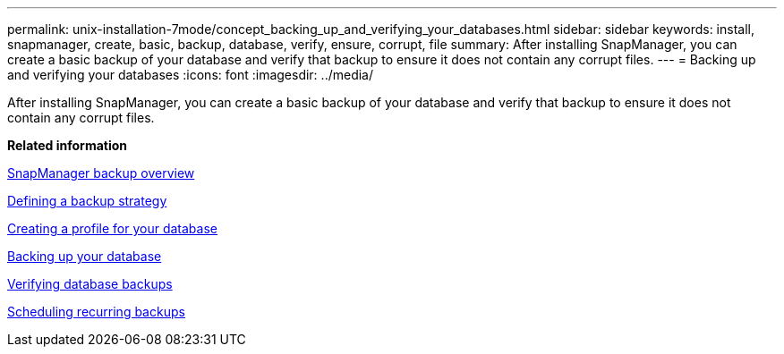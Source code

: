 ---
permalink: unix-installation-7mode/concept_backing_up_and_verifying_your_databases.html
sidebar: sidebar
keywords: install, snapmanager, create, basic, backup, database, verify, ensure, corrupt, file
summary: After installing SnapManager, you can create a basic backup of your database and verify that backup to ensure it does not contain any corrupt files.
---
= Backing up and verifying your databases
:icons: font
:imagesdir: ../media/

[.lead]
After installing SnapManager, you can create a basic backup of your database and verify that backup to ensure it does not contain any corrupt files.

*Related information*

xref:concept_smsap_isg_snapmanager_backup_overview.adoc[SnapManager backup overview]

xref:concept_smsap_isg_defining_a_backup_strategy.adoc[Defining a backup strategy]

xref:task_smsap_isg_creating_a_profile_for_your_database.adoc[Creating a profile for your database]

xref:task_smsap_isg_backing_up_your_database.adoc[Backing up your database]

xref:task_smsap_isg_verifying_database_backups.adoc[Verifying database backups]

xref:task_smsap_isg_scheduling_recurring_backups.adoc[Scheduling recurring backups]
